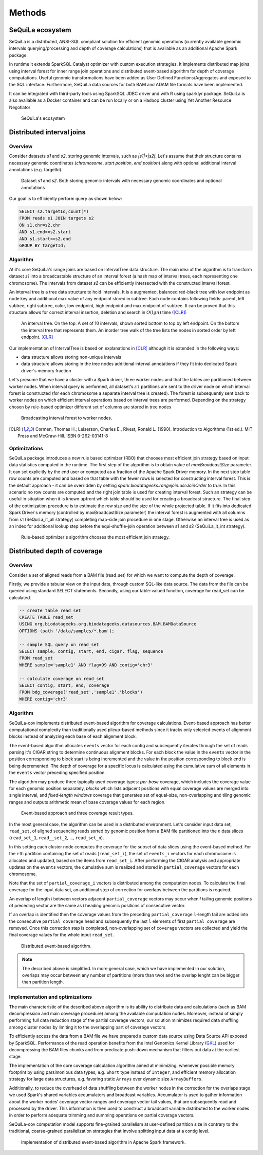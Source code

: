 Methods
========


SeQuiLa ecosystem
###################

SeQuiLa is a distributed, ANSI-SQL compliant solution for efficient genomic operations (currently available genomic intervals querying/processing and depth of coverage calculations) that is available as an additional Apache Spark package. 

In runtime it extends SparkSQL Catalyst optimizer with custom execution strategies. It implements distributed map joins using interval forest for inner range join operations and distributed event-based algorithm for depth of coverage computations. Useful genomic transformations have been added as User Defined Functions/Aggregates and exposed to the SQL interface. Furthermore, SeQuiLa data sources for both BAM and ADAM file formats have been implemented.

It can be integrated with third-party tools using SparkSQL JDBC driver and with R using sparklyr package. SeQuiLa is also available as a Docker container and can be run locally or on a Hadoop cluster using Yet Another Resource Negotiator

.. figure:: components.*
    :scale: 100

    SeQuiLa's ecosystem


Distributed interval joins
##########################

Overview
---------

Consider datasets `s1` and `s2`, storing genomic intervals, such as `|s1|<|s2|`. Let's assume that their structure contains necessary genomic coordinates (`chromosome`, `start position`, `end position`) along with optional additional interval annotations (e.g. targetId).

.. figure:: structure.*
    :scale: 100

    Dataset `s1` and `s2`. Both storing genomic intervals with necessary genomic coordinates and optional annotations

Our goal is to efficiently perform query as shown below:

.. code-block:: SQL

    SELECT s2.targetId,count(*)
    FROM reads s1 JOIN targets s2
    ON s1.chr=s2.chr
    AND s1.end>=s2.start
    AND s1.start<=s2.end
    GROUP BY targetId;



Algorithm
-----------

At it's core SeQuiLa's range joins are based on IntervalTree data structure. The main idea of the algorithm is to transform dataset `s1` into a broadcastable structure of an interval forest (a hash map of interval trees, each representing one chromosome). The intervals from dataset `s2` can be efficiently intersected with the constructed interval forest.

An interval tree is a tree data structure to hold intervals. It is a augmented, balanced red-black tree with low endpoint as node key and additional max value of any endpoint stored in subtree. 
Each node contains following fields: parent, left subtree, right subtree, color, low endpoint, high endpoint and max endpoint of subtree. 
It can be proved that this structure allows for correct interval insertion, deletion and search in :math:`O(lg n)` time ([CLR]_)

.. figure:: inttree.*
	:scale: 65

	An interval tree. On the top: A set of 10 intervals, shown sorted bottom to top by left endpoint. On  the bottom the interval tree that represents them. An inorder tree walk of the tree lists the nodes in sorted order by left endpoint. [CLR]_

Our implementation of IntervalTree is based on explanations in [CLR]_ although it is extended in the following ways:

* data structure allows storing non-unique intervals 
* data structure allows storing in the tree nodes additional interval annotations if they fit into dedicated Spark driver's memory fraction

Let's presume that we have a cluster with a Spark driver, three worker nodes and that the tables are partitioned between worker nodes. When interval query is performed, all dataset's :math:`s1` partitions are sent to the driver node on which interval forest is constructed (for each chromosome a separate interval tree is created).  The forest is subsequently sent back to worker nodes on which efficient interval operations based on interval trees are performed. Depending on the strategy chosen by rule-based optimizer different set of columns are stored in tree nodes


.. figure:: broadcast.*
    :scale: 80

    Broadcasting interval forest to worker nodes.




.. [CLR] Cormen, Thomas H.; Leiserson, Charles E., Rivest, Ronald L. (1990). Introduction to Algorithms (1st ed.). MIT Press and McGraw-Hill. ISBN 0-262-03141-8



Optimizations
---------------

SeQuiLa package introduces a new rule based optimizer (RBO) that chooses most efficient join strategy based on
input data statistics computed in the runtime. The first step of the algorithm is to obtain value of `maxBroadcastSize` parameter. It can set explicitly by the end user or computed as a fraction of the Apache Spark Driver memory.
In the next step table row counts are computed and based on that table with the fewer rows is selected for constructing interval forest. This is the default approach - it can be overridden by setting
`spark.biodatageeks.rangejoin.useJoinOrder` to `true`. In this scenario no row counts are computed and the right join table is used for creating interval forest. Such an strategy can be useful in situation when it is known upfront which table should be used for creating a broadcast structure. 
The final step of the optimization procedure is to estimate the row size and the size of the whole projected table.
If it fits into dedicated Spark Driver's memory (controlled by maxBroadcastSize parameter) the interval forest is augmented with all columns from s1 (SeQuiLa_it_all strategy) completing map-side join procedure in one stage. Otherwise an interval tree is used as an index for additional lookup step before the equi-shuffle-join operation between s1 and s2 (SeQuiLa_it_int strategy).


.. figure:: rbo.*
    :scale: 100

    Rule-based optimizer's algorithm chooses the most efficient join strategy.


Distributed depth of coverage
#############################

Overview
----------

Consider a set of aligned reads from a BAM file (read_set) for which we want to compute the depth of coverage.

Firstly, we provide a tabular view on the input data, through custom SQL-like data source. The data from the file can be queried using standard SELECT statements. Secondly, using our table-valued function, coverage for read_set can be calculated. 


.. code-block:: SQL

    -- create table read_set
    CREATE TABLE read_set 
    USING org.biodatageeks.org.biodatageeks.datasources.BAM.BAMDataSource 
    OPTIONS (path '/data/samples/*.bam'); 

    -- sample SQL query on read_set
    SELECT sample, contig, start, end, cigar, flag, sequence
    FROM read_set
    WHERE sample='sample1' AND flag=99 AND contig='chr3'

    -- calculate coverage on read_set
    SELECT contig, start, end, coverage
    FROM bdg_coverage('read_set','sample1','blocks')
    WHERE contig='chr3'




Algorithm
-----------

SeQuiLa-cov implements distributed event-based algorithm for coverage calculations. Event-based approach has better computational complexity than traditionally used pileup-based methods since it tracks only selected events of alignment blocks instead of analyzing each base of each alignment block. 

The event-based algorithm allocates ``events`` vector for each contig and subsequently iterates through the set of reads parsing it's CIGAR string to determine continuous alignment blocks. For each block the value in the ``events`` vector in the position corresponding to block start is being incremented and the value in the position corresponding to block end is being decremented.  The depth of coverage for a specific locus is calculated using the cumulative sum of all elements in the ``events`` vector preceding specified position. 

The algorithm may produce three typically used coverage types:  `per-base` coverage, which includes the coverage value for each genomic position separately, `blocks` which lists adjacent positions with equal coverage values are merged into single interval, and `fixed-length windows` coverage that generates set of equal-size, non-overlapping and tiling genomic ranges and outputs arithmetic mean of base coverage values for each region.


.. figure:: events.*
    :scale: 90

    
    Event-based approach and three coverage result types.



In the most general case, the algorithm can be used in a distributed environment. Let's consider input data set, ``read_set``, of aligned sequencing reads sorted by genomic position from a BAM file partitioned into the `n` data slices (``read_set_1``, ``read__set_2``, ..., ``read_set_n``).

In this setting each cluster node computes the coverage for the subset of data slices using the event-based method. For the i-th partition containing the set of reads (``read_set_i``), the set of  ``events_i`` vectors for each chromosome is allocated and updated, based on the items from ``read_set_i``. After performing the CIGAR analysis and appropriate updates on the ``events`` vectors, the cumulative sum is realized and stored in ``partial_coverage`` vectors for each chromosome.

Note that the set of ``partial_coverage_i`` vectors is distributed among the computation nodes. To calculate the final coverage for the input data set, an additional step of correction for overlaps between the partitions is required. 

An overlap of length `l` between vectors adjacent ``partial_coverage`` vectors may occur when `l` tailing genomic positions of preceding vector are the same as `l` heading genomic positions of consecutive vector.

If an overlap is identified then the coverage values from the preceding ``partial_coverage`` ``l``-length tail are added into the consecutive ``partial_coverage`` head and subsequently the last ``l`` elements of first ``partial_coverage`` are removed. Once this correction step is completed, non-overlapping set of ``coverage`` vectors are collected and yield the final coverage values for the whole input ``read_set``. 



.. figure:: coverage_algorithm.*
    :scale: 90

    Distributed event-based algorithm.


.. note::

   The described above is simplified. In more general case, which we have implemented in our solution, overlaps may occur between any number of partitions (more than two) and the overlap lenght can be bigger than partition length. 


Implementation and optimizations
----------------------------------

The main characteristic of the described above algorithm is its ability to distribute data and calculations (such as BAM decompression and main coverage procedure) among the available computation nodes. Moreover, instead of simply performing full data reduction stage of the partial coverage vectors, our solution minimizes required data shuffling  among cluster nodes by limiting it to the overlapping part of coverage vectors.

To efficiently access the data from a BAM file we have prepared a custom data source using Data Source API exposed by SparkSQL. Performance of the read operation benefits from the Intel Genomics Kernel Library  (`GKL <https://github.com/Intel-HLS/GKL>`_) used for decompressing the BAM files chunks and from predicate push-down mechanism that filters out data at the earliest stage.  

The implementation of the core coverage calculation algorithm aimed at minimizing, whenever possible memory footprint by using parsimonious data types, e.g. ``Short`` type instead of ``Integer``, and efficient memory allocation strategy for large data structures, e.g. favoring static ``Arrays`` over dynamic size ``ArrayBuffers``. 

Additionally, to reduce the overhead of data shuffling between the worker nodes in the correction for the overlaps stage we used Spark's shared variables accumulators and broadcast variables. Accumulator is used to gather information about the worker nodes' coverage vector ranges and coverage vector tail values, that are subsequently read and processed by the driver. This information is then used to construct a broadcast variable distributed to the worker nodes in order to perform adequate trimming and summing operations on partial coverage vectors.

SeQuiLa-cov computation model supports fine-grained parallelism at user-defined partition size in contrary to the traditional, coarse-grained parallelization strategies that involve splitting input data at a contig level. 


.. figure:: coverage_implementation.*
    :scale: 90

    Implementation of distributed event-based algorithm in Apache Spark framework.


.. Usage patterns
.. ###############

.. SeQuiLa can be used in different ways. Specifically, it supports ad-hoc research, which is typically focused on quick analysis on data stored in files. Depending on your preferences, you can use predefined scripts (findOverlaps and featureCounts) or write your own code snippets within spark-shell or our bdg-shell. Additionally SeQuiLa also can be used along with your existing applications written in Scala/Spark, R or any other language/platform.


.. .. figure:: usage_all.*
..     :scale: 100

..     SeQuiLa supports both file-oriented and data-oriented approach for analysis. Custom analysis can be written in SQL, R or Scala.



